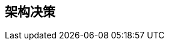 ifndef::imagesdir[:imagesdir: ../images]

[[section-design-decisions]]
== 架构决策


ifdef::arc42help[]
[role="arc42help"]
****
.内容
重要的、昂贵的、大规模的或有风险的架构决策，包括设计理由。
我们所说的"决策"是指基于给定标准选择一个替代方案。

请运用您的判断来决定是否应该在此中心部分记录架构决策，或者您最好在本地记录它（例如，在一个构建块的白盒模板内）。

避免冗余。
参考第 4 节，您已经在那里捕获了架构的最重要决策。

.动机
您系统的干系人应该能够理解和追溯您的决策。

.形式
各种选择：

* 每个重要决策的 ADR（https://cognitect.com/blog/2011/11/15/documenting-architecture-decisions[记录架构决策]）
* 按重要性和后果排序的列表或表格，或：
* 每个决策单独章节的更详细形式

.更多信息

参见 arc42 文档中的 https://docs.arc42.org/section-9/[架构决策]。
您将在那里找到关于 ADR 的链接和示例。

****
endif::arc42help[]